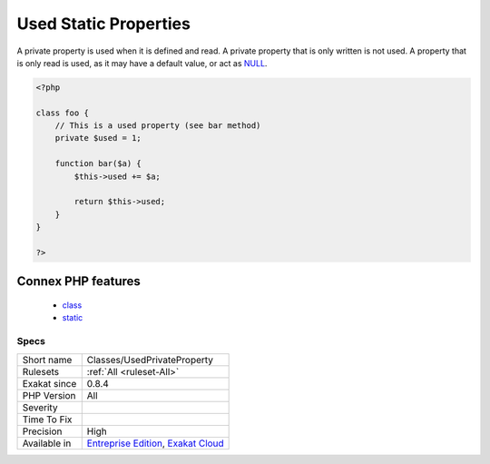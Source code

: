 .. _classes-usedprivateproperty:

.. _used-static-properties:

Used Static Properties
++++++++++++++++++++++

.. meta\:\:
	:description:
		Used Static Properties: List of all static properties that are used.
	:twitter:card: summary_large_image
	:twitter:site: @exakat
	:twitter:title: Used Static Properties
	:twitter:description: Used Static Properties: List of all static properties that are used
	:twitter:creator: @exakat
	:twitter:image:src: https://www.exakat.io/wp-content/uploads/2020/06/logo-exakat.png
	:og:image: https://www.exakat.io/wp-content/uploads/2020/06/logo-exakat.png
	:og:title: Used Static Properties
	:og:type: article
	:og:description: List of all static properties that are used
	:og:url: https://php-tips.readthedocs.io/en/latest/tips/Classes/UsedPrivateProperty.html
	:og:locale: en
  List of all `static <https://www.php.net/manual/en/language.oop5.static.php>`_ properties that are used.

A private property is used when it is defined and read. A private property that is only written is not used. A property that is only read is used, as it may have a default value, or act as `NULL <https://www.php.net/manual/en/language.types.null.php>`_.

.. code-block:: php
   
   <?php
   
   class foo {
       // This is a used property (see bar method)
       private $used = 1;
   
       function bar($a) {
           $this->used += $a;
           
           return $this->used;
       }
   }
   
   ?>
Connex PHP features
-------------------

  + `class <https://php-dictionary.readthedocs.io/en/latest/dictionary/class.ini.html>`_
  + `static <https://php-dictionary.readthedocs.io/en/latest/dictionary/static.ini.html>`_


Specs
_____

+--------------+-------------------------------------------------------------------------------------------------------------------------+
| Short name   | Classes/UsedPrivateProperty                                                                                             |
+--------------+-------------------------------------------------------------------------------------------------------------------------+
| Rulesets     | :ref:`All <ruleset-All>`                                                                                                |
+--------------+-------------------------------------------------------------------------------------------------------------------------+
| Exakat since | 0.8.4                                                                                                                   |
+--------------+-------------------------------------------------------------------------------------------------------------------------+
| PHP Version  | All                                                                                                                     |
+--------------+-------------------------------------------------------------------------------------------------------------------------+
| Severity     |                                                                                                                         |
+--------------+-------------------------------------------------------------------------------------------------------------------------+
| Time To Fix  |                                                                                                                         |
+--------------+-------------------------------------------------------------------------------------------------------------------------+
| Precision    | High                                                                                                                    |
+--------------+-------------------------------------------------------------------------------------------------------------------------+
| Available in | `Entreprise Edition <https://www.exakat.io/entreprise-edition>`_, `Exakat Cloud <https://www.exakat.io/exakat-cloud/>`_ |
+--------------+-------------------------------------------------------------------------------------------------------------------------+


